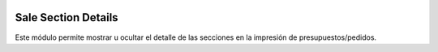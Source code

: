 .. image:: https://img.shields.io/badge/licence-AGPL--3-blue.svg
   :target: https://www.gnu.org/licenses/agpl-3.0-standalone.html
   :alt: License: AGPL-3

====================
Sale Section Details
====================

Este módulo permite mostrar u ocultar el detalle de las secciones en la
impresión de presupuestos/pedidos.
